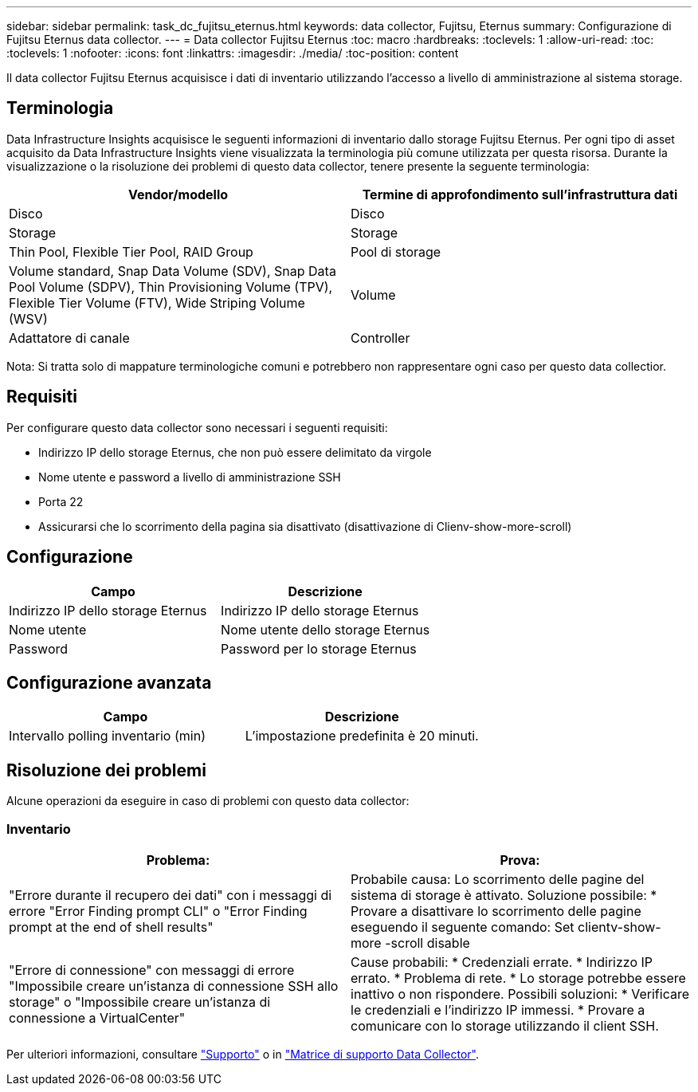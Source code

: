 ---
sidebar: sidebar 
permalink: task_dc_fujitsu_eternus.html 
keywords: data collector, Fujitsu, Eternus 
summary: Configurazione di Fujitsu Eternus data collector. 
---
= Data collector Fujitsu Eternus
:toc: macro
:hardbreaks:
:toclevels: 1
:allow-uri-read: 
:toc: 
:toclevels: 1
:nofooter: 
:icons: font
:linkattrs: 
:imagesdir: ./media/
:toc-position: content


[role="lead"]
Il data collector Fujitsu Eternus acquisisce i dati di inventario utilizzando l'accesso a livello di amministrazione al sistema storage.



== Terminologia

Data Infrastructure Insights acquisisce le seguenti informazioni di inventario dallo storage Fujitsu Eternus. Per ogni tipo di asset acquisito da Data Infrastructure Insights viene visualizzata la terminologia più comune utilizzata per questa risorsa. Durante la visualizzazione o la risoluzione dei problemi di questo data collector, tenere presente la seguente terminologia:

[cols="2*"]
|===
| Vendor/modello | Termine di approfondimento sull'infrastruttura dati 


| Disco | Disco 


| Storage | Storage 


| Thin Pool, Flexible Tier Pool, RAID Group | Pool di storage 


| Volume standard, Snap Data Volume (SDV), Snap Data Pool Volume (SDPV), Thin Provisioning Volume (TPV), Flexible Tier Volume (FTV), Wide Striping Volume (WSV) | Volume 


| Adattatore di canale | Controller 
|===
Nota: Si tratta solo di mappature terminologiche comuni e potrebbero non rappresentare ogni caso per questo data collectior.



== Requisiti

Per configurare questo data collector sono necessari i seguenti requisiti:

* Indirizzo IP dello storage Eternus, che non può essere delimitato da virgole
* Nome utente e password a livello di amministrazione SSH
* Porta 22
* Assicurarsi che lo scorrimento della pagina sia disattivato (disattivazione di Clienv-show-more-scroll)




== Configurazione

[cols="2*"]
|===
| Campo | Descrizione 


| Indirizzo IP dello storage Eternus | Indirizzo IP dello storage Eternus 


| Nome utente | Nome utente dello storage Eternus 


| Password | Password per lo storage Eternus 
|===


== Configurazione avanzata

[cols="2*"]
|===
| Campo | Descrizione 


| Intervallo polling inventario (min) | L'impostazione predefinita è 20 minuti. 
|===


== Risoluzione dei problemi

Alcune operazioni da eseguire in caso di problemi con questo data collector:



=== Inventario

[cols="2*"]
|===
| Problema: | Prova: 


| "Errore durante il recupero dei dati" con i messaggi di errore "Error Finding prompt CLI" o "Error Finding prompt at the end of shell results" | Probabile causa: Lo scorrimento delle pagine del sistema di storage è attivato. Soluzione possibile: * Provare a disattivare lo scorrimento delle pagine eseguendo il seguente comando: Set clientv-show-more -scroll disable 


| "Errore di connessione" con messaggi di errore "Impossibile creare un'istanza di connessione SSH allo storage" o "Impossibile creare un'istanza di connessione a VirtualCenter" | Cause probabili: * Credenziali errate. * Indirizzo IP errato. * Problema di rete. * Lo storage potrebbe essere inattivo o non rispondere. Possibili soluzioni: * Verificare le credenziali e l'indirizzo IP immessi. * Provare a comunicare con lo storage utilizzando il client SSH. 
|===
Per ulteriori informazioni, consultare link:concept_requesting_support.html["Supporto"] o in link:reference_data_collector_support_matrix.html["Matrice di supporto Data Collector"].
